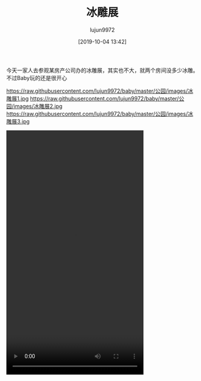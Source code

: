 #+BLOG: baby.lujun9972.win
#+POSTID: 118
#+TITLE: 冰雕展
#+AUTHOR: lujun9972
#+TAGS: 公园
#+DATE: [2019-10-04 13:42]
#+LANGUAGE:  zh-CN
#+STARTUP:  inlineimages
#+OPTIONS:  H:6 num:nil toc:t \n:nil ::t |:t ^:nil -:nil f:t *:t <:nil

今天一家人去参观某房产公司办的冰雕展，其实也不大，就两个房间没多少冰雕。不过Baby玩的还是很开心

https://raw.githubusercontent.com/lujun9972/baby/master/公园/images/冰雕展1.jpg
https://raw.githubusercontent.com/lujun9972/baby/master/公园/images/冰雕展2.jpg
https://raw.githubusercontent.com/lujun9972/baby/master/公园/images/冰雕展3.jpg


#+begin_export html
<video class="wp-video-shortcode" width="360" height="640" preload="metadata" controls="controls"><source type="video/mp4" src="https://raw.githubusercontent.com/lujun9972/baby/master/公园/images/冰雕展.mp4" /><a href="https://raw.githubusercontent.com/lujun9972/baby/master/公园/images/冰雕展.mp4">https://raw.githubusercontent.com/lujun9972/baby/master/公园/images/冰雕展.mp4</a></video>
#+end_export

